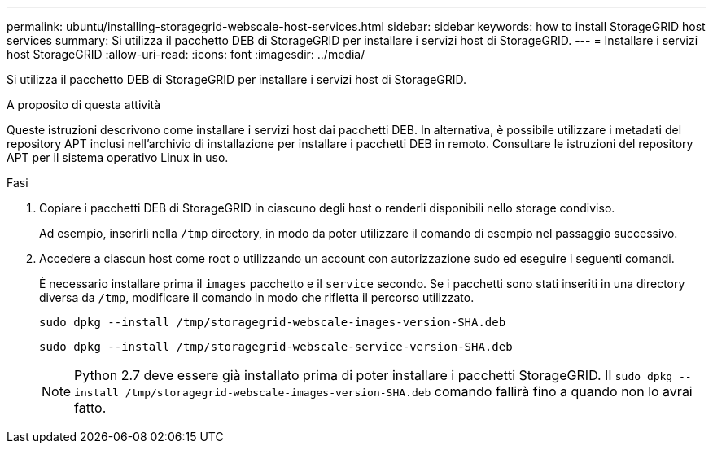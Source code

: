 ---
permalink: ubuntu/installing-storagegrid-webscale-host-services.html 
sidebar: sidebar 
keywords: how to install StorageGRID host services 
summary: Si utilizza il pacchetto DEB di StorageGRID per installare i servizi host di StorageGRID. 
---
= Installare i servizi host StorageGRID
:allow-uri-read: 
:icons: font
:imagesdir: ../media/


[role="lead"]
Si utilizza il pacchetto DEB di StorageGRID per installare i servizi host di StorageGRID.

.A proposito di questa attività
Queste istruzioni descrivono come installare i servizi host dai pacchetti DEB. In alternativa, è possibile utilizzare i metadati del repository APT inclusi nell'archivio di installazione per installare i pacchetti DEB in remoto. Consultare le istruzioni del repository APT per il sistema operativo Linux in uso.

.Fasi
. Copiare i pacchetti DEB di StorageGRID in ciascuno degli host o renderli disponibili nello storage condiviso.
+
Ad esempio, inserirli nella `/tmp` directory, in modo da poter utilizzare il comando di esempio nel passaggio successivo.

. Accedere a ciascun host come root o utilizzando un account con autorizzazione sudo ed eseguire i seguenti comandi.
+
È necessario installare prima il `images` pacchetto e il `service` secondo. Se i pacchetti sono stati inseriti in una directory diversa da `/tmp`, modificare il comando in modo che rifletta il percorso utilizzato.

+
[listing]
----
sudo dpkg --install /tmp/storagegrid-webscale-images-version-SHA.deb
----
+
[listing]
----
sudo dpkg --install /tmp/storagegrid-webscale-service-version-SHA.deb
----
+

NOTE: Python 2.7 deve essere già installato prima di poter installare i pacchetti StorageGRID. Il `sudo dpkg --install /tmp/storagegrid-webscale-images-version-SHA.deb` comando fallirà fino a quando non lo avrai fatto.


